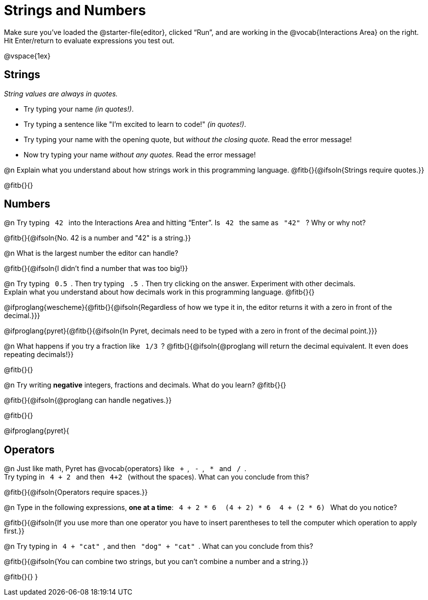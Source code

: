 = Strings and Numbers

++++
<style>
code { margin: 0 7px; }

/* Push content to the top (instead of the default vertical distribution), which was leaving empty space at the top. */
#content { display: block !important; }
</style>
++++

[.linkInstructions] 
Make sure you’ve loaded the @starter-file{editor}, clicked “Run”, and are working in the @vocab{Interactions Area} on the right. Hit Enter/return to evaluate expressions you test out.

@vspace{1ex}

== Strings

_String values are always in quotes._

** Try typing your name _(in quotes!)_.

** Try typing a sentence like "I'm excited to learn to code!" _(in quotes!)_.

** Try typing your name with the opening quote, but _without the closing quote._ Read the error message!

** Now try typing your name _without any quotes._ Read the error message!

@n Explain what you understand about how strings work in this programming language.
 @fitb{}{@ifsoln{Strings require quotes.}}


@fitb{}{}

== Numbers

@n Try typing `42` into the Interactions Area and hitting “Enter”. Is  `42`  the same as  `"42"`  ? Why or why not?

@fitb{}{@ifsoln{No. 42 is a number and "42" is a string.}}

@n What is the largest number the editor can handle?

@fitb{}{@ifsoln{I didn't find a number that was too big!}}

@n Try typing `0.5`. Then try typing `.5`. Then try clicking on the answer. Experiment with other decimals. +
Explain what you understand about how decimals work in this programming language. @fitb{}{}

@ifproglang{wescheme}{@fitb{}{@ifsoln{Regardless of how we type it in, the editor returns it with a zero in front of the decimal.}}}

@ifproglang{pyret}{@fitb{}{@ifsoln{In Pyret, decimals need to be typed with a zero in front of the decimal point.}}}

@n What happens if you try a fraction like `1/3`?
 @fitb{}{@ifsoln{@proglang will return the decimal equivalent. It even does repeating decimals!}}

@fitb{}{}

@n Try writing *negative* integers, fractions and decimals. What do you learn? @fitb{}{}

@fitb{}{@ifsoln{@proglang can handle negatives.}}

@fitb{}{}

@ifproglang{pyret}{

== Operators

@n Just like math, Pyret has @vocab{operators} like `+`, `-`, `*` and `/`. +
Try typing in  `4 + 2` and then  `4+2`  (without the spaces). What can you conclude from this?

@fitb{}{@ifsoln{Operators require spaces.}}

@n Type in the following expressions, **one at a time**:  `4 + 2 * 6` `(4 + 2) * 6` `4 + (2 * 6)`  What do you notice?

@fitb{}{@ifsoln{If you use more than one operator you have to insert parentheses to tell the computer which operation to apply first.}}

@n Try typing in `4 + "cat"`, and then `"dog" + "cat"`. What can you conclude from this?

@fitb{}{@ifsoln{You can combine two strings, but you can't combine a number and a string.}}

@fitb{}{}
}
